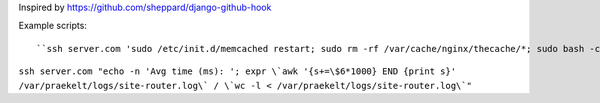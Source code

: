 Inspired by https://github.com/sheppard/django-github-hook

Example scripts::

``ssh server.com 'sudo /etc/init.d/memcached restart; sudo rm -rf /var/cache/nginx/thecache/*; sudo bash -c "cat /dev/null > /var/praekelt/logs/site-router.log"``

``ssh server.com "echo -n 'Avg time (ms): '; expr \`awk '{s+=\$6*1000} END {print s}' /var/praekelt/logs/site-router.log\` / \`wc -l < /var/praekelt/logs/site-router.log\`"``

